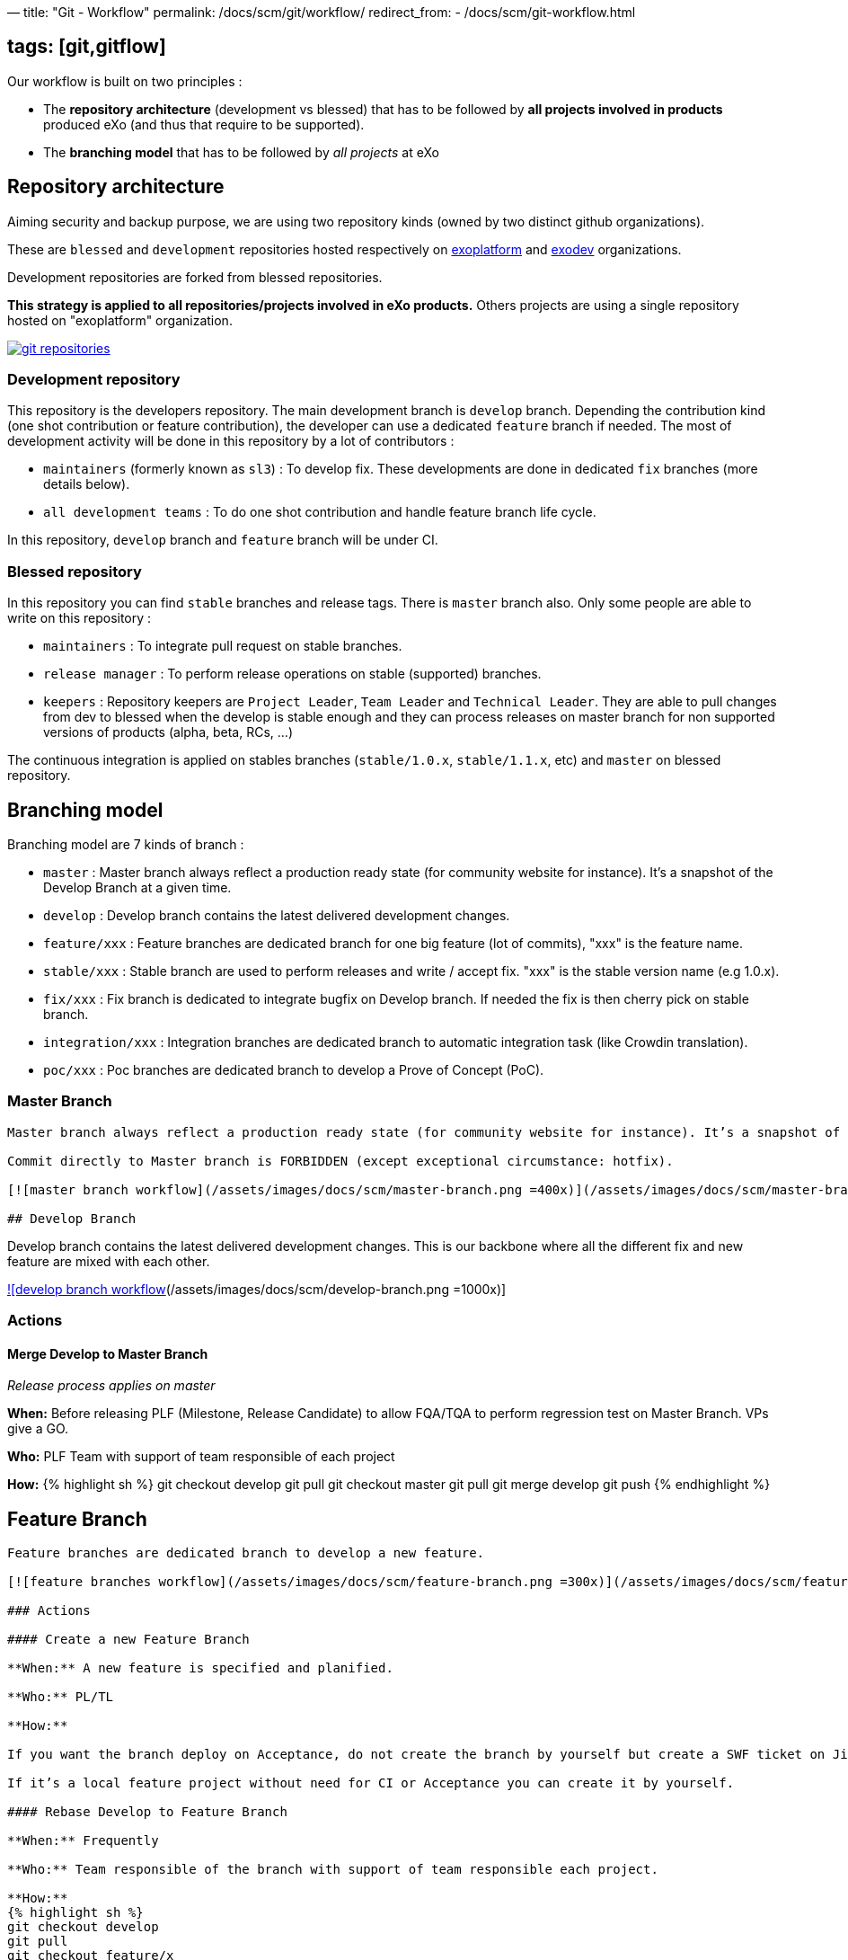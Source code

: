 —
title: "Git - Workflow"
permalink: /docs/scm/git/workflow/
redirect_from:
 - /docs/scm/git-workflow.html

== tags: [git,gitflow]

Our workflow is built on two principles :

* The *repository architecture* (development vs blessed) that has to be followed by *all projects involved in products* produced eXo (and thus that require to be supported).
* The *branching model* that has to be followed by _all projects_ at eXo

== Repository architecture

Aiming security and backup purpose, we are using two repository kinds (owned by two distinct github organizations).

These are `blessed` and `development` repositories hosted respectively on https://github.com/exoplatform[exoplatform] and https://github.com/exodev[exodev] organizations.

Development repositories are forked from blessed repositories.

*This strategy is applied to all repositories/projects involved in eXo products.* Others projects are using a single repository hosted on "exoplatform" organization.

image:/assets/images/docs/scm/git-organization.png[git repositories,link=/assets/images/docs/scm/git-organization.png]

=== Development repository

This repository is the developers repository. The main development branch is `develop` branch. Depending the contribution kind (one shot contribution or feature contribution), the developer can use a dedicated `feature` branch if needed.
The most of development activity will be done in this repository by a lot of contributors :

* `maintainers` (formerly known as `sl3`) : To develop fix. These developments are done in dedicated `fix` branches (more details below).
* `all development teams` : To do one shot contribution and handle feature branch life cycle.

In this repository, `develop` branch and `feature` branch will be under CI. 

=== Blessed repository

In this repository you can find `stable` branches and release tags. There is `master` branch also.
Only some people are able to write on this repository :

* `maintainers` : To integrate pull request on stable branches.
* `release manager` : To perform release operations on stable (supported) branches.
* `keepers` : Repository keepers are `Project Leader`, `Team Leader` and `Technical Leader`. They are able to pull changes from dev to blessed when the develop is stable enough and they can process releases on master branch for non supported versions of products (alpha, beta, RCs, …)

The continuous integration is applied on stables branches (`stable/1.0.x`, `stable/1.1.x`, etc) and `master` on blessed repository.

== Branching model

Branching model are 7 kinds of branch :

* `master` : Master branch always reflect a production ready state (for community website for instance). It’s a snapshot of the Develop Branch at a given time.
* `develop` : Develop branch contains the latest delivered development changes.
* `feature/xxx` : Feature branches are dedicated branch for one big feature (lot of commits), "xxx" is the feature name.
* `stable/xxx` : Stable branch are used to perform releases and write / accept fix. "xxx" is the stable version name (e.g 1.0.x).
* `fix/xxx` : Fix branch is dedicated to integrate bugfix on Develop branch. If needed the fix is then cherry pick on stable branch.
* `integration/xxx` : Integration branches are dedicated branch to automatic integration task (like Crowdin translation).
* `poc/xxx` : Poc branches are dedicated branch to develop a Prove of Concept (PoC).

=== Master Branch

[source,Engineering```]
----

Master branch always reflect a production ready state (for community website for instance). It’s a snapshot of the Develop Branch at a given time.

Commit directly to Master branch is FORBIDDEN (except exceptional circumstance: hotfix).

[![master branch workflow](/assets/images/docs/scm/master-branch.png =400x)](/assets/images/docs/scm/master-branch.png "Full Size Image")

## Develop Branch

----

Develop branch contains the latest delivered development changes.
This is our backbone where all the different fix and new feature are mixed with each other.

link:/assets/images/docs/scm/develop-branch.png[![develop branch workflow](/assets/images/docs/scm/develop-branch.png =1000x)]

=== Actions

==== Merge Develop to Master Branch

_Release process applies on master_

*When:* Before releasing PLF (Milestone, Release Candidate) to allow FQA/TQA to perform regression test on Master Branch. VPs give a GO.

*Who:* PLF Team with support of team responsible of each project

*How:*
{% highlight sh %}
git checkout develop
git pull
git checkout master
git pull
git merge develop
git push
{% endhighlight %}

== Feature Branch

[source,Engineering```]
----

Feature branches are dedicated branch to develop a new feature.

[![feature branches workflow](/assets/images/docs/scm/feature-branch.png =300x)](/assets/images/docs/scm/feature-branch.png "Full Size Image")

### Actions

#### Create a new Feature Branch

**When:** A new feature is specified and planified.

**Who:** PL/TL

**How:**

If you want the branch deploy on Acceptance, do not create the branch by yourself but create a SWF ticket on Jira for the full package (Branches+CI+Acceptance). 

If it’s a local feature project without need for CI or Acceptance you can create it by yourself.

#### Rebase Develop to Feature Branch

**When:** Frequently

**Who:** Team responsible of the branch with support of team responsible each project.

**How:**
{% highlight sh %}
git checkout develop
git pull
git checkout feature/x
git rebase develop
git push --force
{% endhighlight %}

#### Merge Feature Branch to Develop

**When:** Feature has been successfully tested by FQA. VPs give a GO.

**Who:** Team responsible of the branch with support of team responsible of each project

**How:**
{% highlight sh %}
git checkout feature/x
git rebase -i origin/develop
(remove initial commit)
git checkout develop
git pull
git merge --no-ff feature/x
git push
{% endhighlight %}

#### Remove a Feature Branch

**When:** Just after the merge of the feature branch to Develop

**Who:** PL/TL

**How:**

Create SWF ticket on Jira to remove the full package (Branches+CI+Acceptance).

## Fix Branch

----

Fix Branch are dedicated branch to fix a bug. The validation process may be different if the bug has been raised by FQA/TQA or by SM.

A fix branch is always created from Develop branch (except exceptional circumstance: fix on stable only).

link:/assets/images/docs/scm/fix-branch.png[![fix branches workflow](/assets/images/docs/scm/fix-branch.png =400x)]

=== Actions

==== Create a Fix Branch

*When:* A Jira issue has been created, time to resolve it is already estimated.

*Who:* Team responsible to fix the issue.

*How:*
{% highlight sh %}
git checkout develop
git pull
git checkout -b fix/issue
git push
{% endhighlight %}

==== Merge a Fix Branch to Develop

*When:*

* If issue raised by TQA/FQA: After Engineering test
* If issue raised by SM: After SM test

*Who:*

* If issue raised by TQA/FQA: Team responsible to fix the issue
* If issue raised by SM: SM

*How:*
{% highlight sh %}
git checkout fix/issue
git pull
git rebase origin/develop
git checkout develop
git pull
git merge fix/issue –squash
git commit -a
git push
{% endhighlight %}

==== Remove a Fix Branch

*When:* After the merge of the fix branch to Develop

*Who:* Team responsible to fix the issue.

*How:*
{% highlight sh %}
git push origin –delete fix/issue
git branch -d fix/issue
{% endhighlight %}

== Stable Branch

[source,GSS```]
----

Stable branch are used to perform releases and write / accept fix.

[![stable branches workflow](/assets/images/docs/scm/stable-branch.png =800x)](/assets/images/docs/scm/stable-branch.png "Full Size Image")

### Actions

#### Create a new Stable Branch

**When:** When create the first Release Candidate version

**Who:** SWF

**How:**

With a script similar to [createFB.sh](https://github.com/exoplatform/swf-scripts/blob/master/createFB.sh)

#### Create a Fix Branch to fix Stable Branch

**In exceptional circumstance**

**When:** A fix need to be done on a specific version but not on the on development version (fix a performance issue for instance) 

**Who:** Team responsible to fix the issue after a Go from SM.

**How:**
{% highlight sh %}
git checkout stable/4.1.x
git pull
git checkout -b fix/4.1.x-issue
{% endhighlight %}

#### Merge a Fix Branch to Stable

**In exceptional circumstance**

**When:** After SM test

**Who:** SM Team

**How:**
{% highlight sh %}
git checkout fix/4.1.x-issue
git checkout stable/4.1.x
git pull
git merge fix/4.1.x-issue --squash
git commit -a
git push
{% endhighlight %}

#### Remove a Fix Branch

**When:** After the merge of the fix branch to stable branch

**Who:** SM

**How:**
{% highlight sh %}
git push origin --delete fix/4.1.x-issue
git branch -d fix/4.1.x-issue
{% endhighlight %}

#### Perform a release

**When:** After FQA/TQA test campaign. VPs give a GO.

**Who:** Release managers

**How:**
{% highlight sh %}
git clone git@github.com:exoplatform/xxx.git
cd xxx
# You checkout the release branch on which you need to perform a release.
git checkout stable/A.B.x
# You follow the classical maven release process
mvn release:prepare
mvn release:perform
{% endhighlight %}

#### Move a release tag

**In really special case** (when the test campaign show a critical issue after tagging but before nexus publishing) release manager still can apply a last minute commit and move the tag.

**When:** After FQA/TQA test campaign. VPs give a GO.

**Who:** Release managers

**How:**
{% highlight sh %}
# After your commit, just delete the remote tag, and create another one in this way
git tag -d 1.0.0
git push origin :refs/tags/1.0.0
git tag 1.0.0
git push origin 1.0.0
{% endhighlight %}

## Integration Branch

----

Integration branches are dedicated branch to automatic integration task (like Crowdin translation for instance).

link:/assets/images/docs/scm/integration-branch.png[![integration branches workflow](/assets/images/docs/scm/integration-branch.png =1000x)]

=== Actions

==== Create a new Integration Branch

*When:* After a PLF release for Translation branches.

*Who:* SWF

*How:* Create from develop or stable/4.1.x. These branches have no maven version updated. Everything is done in a megabuild like for master build.

== PoC Branch

`Engineering`

Poc branches are dedicated branch to develop a Prove of Concept (PoC).

image::../../images/git-workflow-poc-branch.svg[alt="poc branches workflow", width="300")]

=== Actions

==== Create a new PoC Branch

*When:* A new PoC is planified.

*Who:* PL/TL

*How:*
{% highlight sh %}
git checkout develop
git pull
git checkout -b poc/x
[Modify all pom: initial commit]
git add pom.xml
git commit -m "details"
git push
{% endhighlight %}

== Release Process

A release must never involve a freeze of the develop branch.
This section explain the release process to follow when doing an intermediate release (Milestone, Release Candidate) or the final release.

=== Intermediate Release

*When:* Product Leader give a go to do an intermediate release of PLF (Milestone, Release Candidate)

*Who:* PLF Team with support of team responsible of each project

link:/assets/images/docs/scm/prepare-intermediate-Release.png[![Intermediate Release process](/assets/images/docs/scm/prepare-intermediate-Release.png =600x)]

=== Final Release

*When:* Product Leader give a go to do the final release of PLF

*Who:* PLF Team with support of team responsible of each project

link:/assets/images/docs/scm/prepare-final-Release.png[![Final Release process](/assets/images/docs/scm/prepare-final-Release.png =500x)]

== Improvement

=== What is changing compare to 4.1

* Clean history by using git rebase.
* No more weekly merge between develop and master.
* All fixes are push firstly to develop branch. Then SM backport what they need to stable.
* Rebase develop to feature branch:
** To do it regularly
** To do it ONLY if develop branch is ok : build + acceptance are ok otherwise you'll distribute shitty code everywhere
** To do it for all projects in a given FB at the same time (to keep the coherency)
* No more master branch on exodev repository. Master is only on blessed repository.